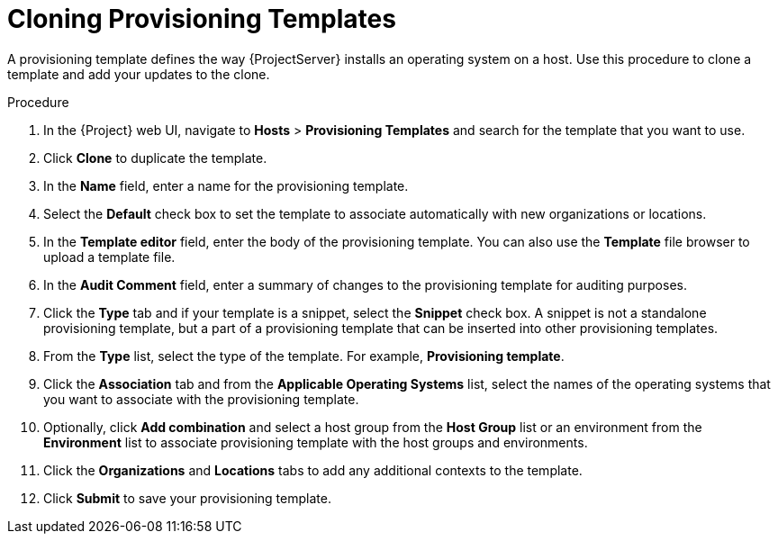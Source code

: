 [id="cloning-provisioning-templates_{context}"]
= Cloning Provisioning Templates

A provisioning template defines the way {ProjectServer} installs an operating system on a host.
Use this procedure to clone a template and add your updates to the clone.

.Procedure

. In the {Project} web UI, navigate to *Hosts* > *Provisioning Templates* and search for the template that you want to use.
. Click *Clone* to duplicate the template.
. In the *Name* field, enter a name for the provisioning template.
. Select the *Default* check box to set the template to associate automatically with new organizations or locations.
. In the *Template editor* field, enter the body of the provisioning template.
You can also use the *Template* file browser to upload a template file.
. In the *Audit Comment* field, enter a summary of changes to the provisioning template for auditing purposes.
. Click the *Type* tab and if your template is a snippet, select the *Snippet* check box.
A snippet is not a standalone provisioning template, but a part of a provisioning template that can be inserted into other provisioning templates.
. From the *Type* list, select the type of the template.
For example, *Provisioning template*.
. Click the *Association* tab and from the *Applicable Operating Systems* list, select the names of the operating systems that you want to associate with the provisioning template.
. Optionally, click *Add combination* and select a host group from the *Host Group* list or an environment from the *Environment* list to associate provisioning template with the host groups and environments.
. Click the *Organizations* and *Locations* tabs to add any additional contexts to the template.
. Click *Submit* to save your provisioning template.
